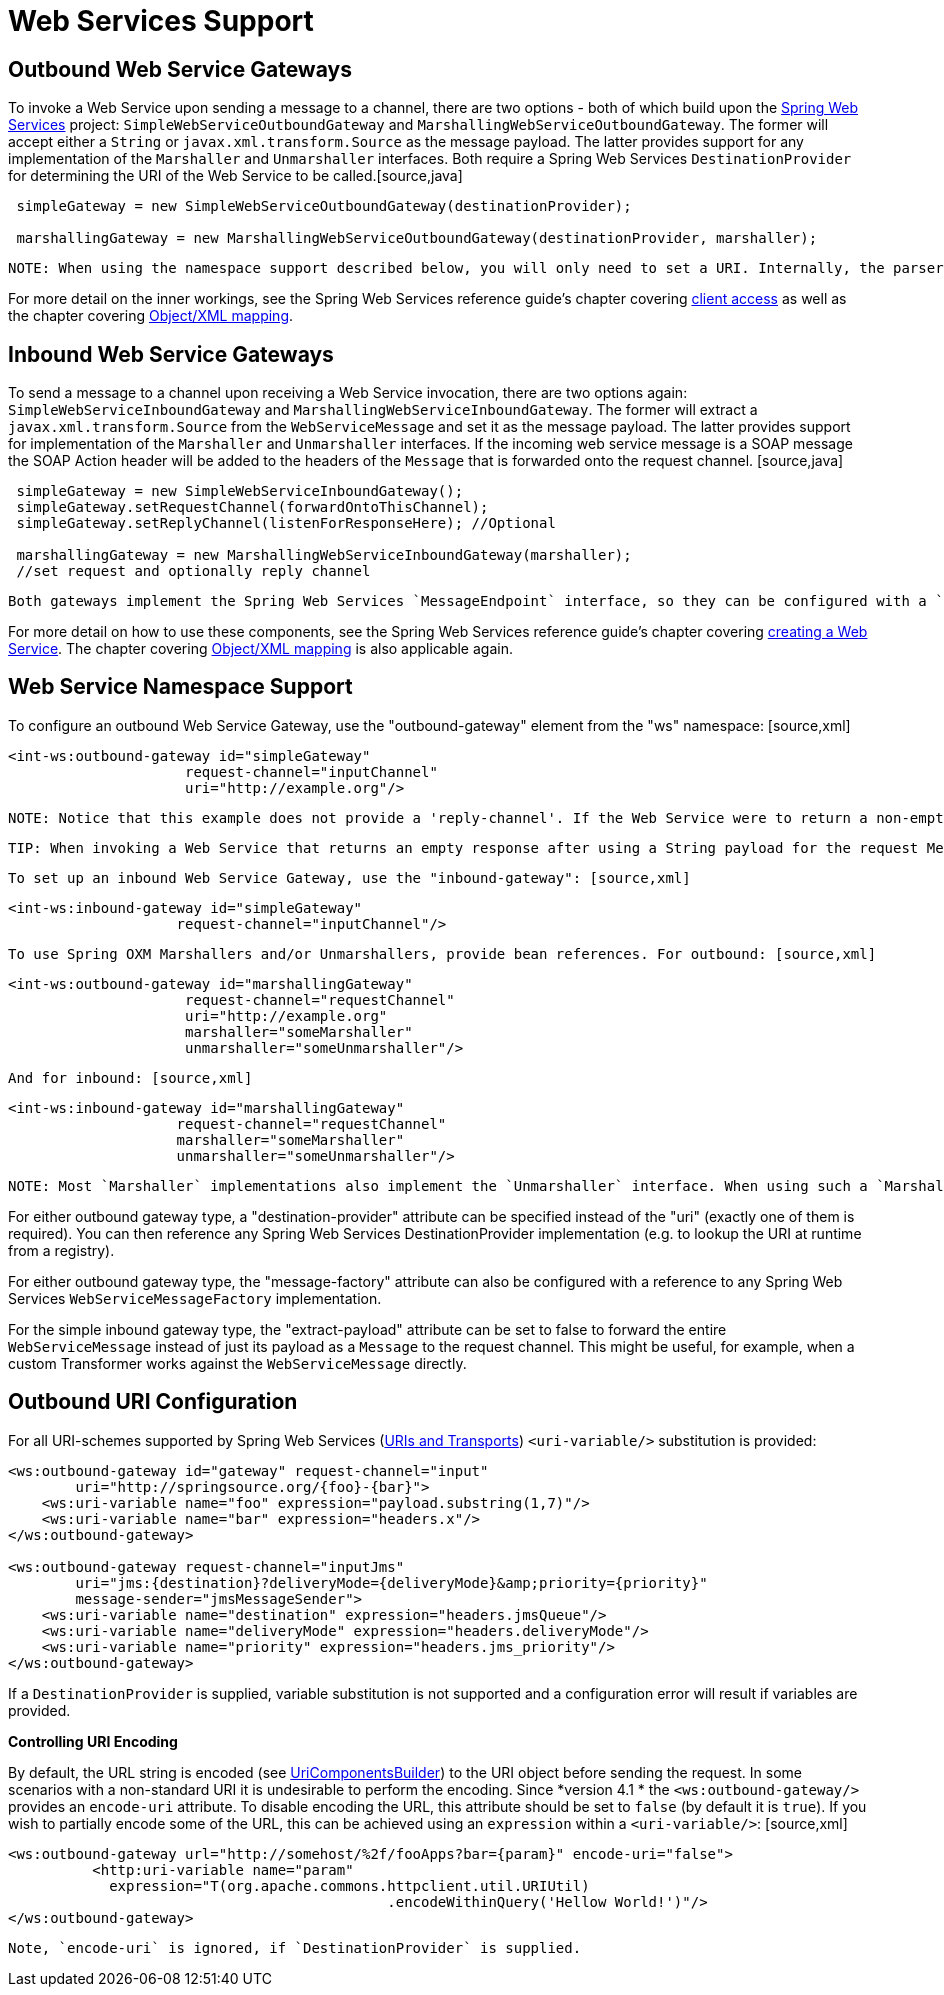 [[ws]]
= Web Services Support

[[webservices-outbound]]
== Outbound Web Service Gateways

To invoke a Web Service upon sending a message to a channel, there are two options - both of which build upon the http://static.springsource.org/spring-ws/site/[Spring Web Services] project: `SimpleWebServiceOutboundGateway` and `MarshallingWebServiceOutboundGateway`. The former will accept either a `String` or `javax.xml.transform.Source` as the message payload. The latter provides support for any implementation of the `Marshaller` and `Unmarshaller` interfaces. Both require a Spring Web Services `DestinationProvider` for determining the URI of the Web Service to be called.[source,java]
----
 simpleGateway = new SimpleWebServiceOutboundGateway(destinationProvider);

 marshallingGateway = new MarshallingWebServiceOutboundGateway(destinationProvider, marshaller);

----

 NOTE: When using the namespace support described below, you will only need to set a URI. Internally, the parser will configure a fixed URI DestinationProvider implementation. If you do need dynamic resolution of the URI at runtime, however, then the DestinationProvider can provide such behavior as looking up the URI from a registry. See the Spring Web Services http://static.springsource.org/spring-ws/site/apidocs/org/springframework/ws/client/support/destination/DestinationProvider.html[DestinationProvider] JavaDoc for more information about this strategy.

For more detail on the inner workings, see the Spring Web Services reference guide's chapter covering http://static.springframework.org/spring-ws/site/reference/html/client.html[client access] as well as the chapter covering http://static.springframework.org/spring-ws/site/reference/html/oxm.html[Object/XML mapping].

[[webservices-inbound]]
== Inbound Web Service Gateways

To send a message to a channel upon receiving a Web Service invocation, there are two options again: `SimpleWebServiceInboundGateway` and `MarshallingWebServiceInboundGateway`. The former will extract a `javax.xml.transform.Source` from the `WebServiceMessage` and set it as the message payload. The latter provides support for implementation of the `Marshaller` and `Unmarshaller` interfaces. If the incoming web service message is a SOAP message the SOAP Action header will be added to the headers of the `Message` that is forwarded onto the request channel. [source,java]
----
 simpleGateway = new SimpleWebServiceInboundGateway();
 simpleGateway.setRequestChannel(forwardOntoThisChannel);
 simpleGateway.setReplyChannel(listenForResponseHere); //Optional

 marshallingGateway = new MarshallingWebServiceInboundGateway(marshaller);
 //set request and optionally reply channel

----

 Both gateways implement the Spring Web Services `MessageEndpoint` interface, so they can be configured with a `MessageDispatcherServlet` as per standard Spring Web Services configuration.

For more detail on how to use these components, see the Spring Web Services reference guide's chapter covering http://static.springframework.org/spring-ws/site/reference/html/server.html[creating a Web Service]. The chapter covering http://static.springframework.org/spring-ws/site/reference/html/oxm.html[Object/XML mapping] is also applicable again.

[[webservices-namespace]]
== Web Service Namespace Support

To configure an outbound Web Service Gateway, use the "outbound-gateway" element from the "ws" namespace: [source,xml]
----
<int-ws:outbound-gateway id="simpleGateway"
                     request-channel="inputChannel"
                     uri="http://example.org"/>
----

 NOTE: Notice that this example does not provide a 'reply-channel'. If the Web Service were to return a non-empty response, the Message containing that response would be sent to the reply channel provided in the request Message's REPLY_CHANNEL header, and if that were not available a channel resolution Exception would be thrown. If you want to send the reply to another channel instead, then provide a 'reply-channel' attribute on the 'outbound-gateway' element.

 TIP: When invoking a Web Service that returns an empty response after using a String payload for the request Message, *no reply Message will be sent by default*. Therefore you don't need to set a 'reply-channel' or have a REPLY_CHANNEL header in the request Message. If for any reason you actually *do* want to receive the empty response as a Message, then provide the 'ignore-empty-responses' attribute with a value of *false* (this only applies for Strings, because using a Source or Document object simply leads to a NULL response and will therefore *never* generate a reply Message).

 To set up an inbound Web Service Gateway, use the "inbound-gateway": [source,xml]
----
<int-ws:inbound-gateway id="simpleGateway"
                    request-channel="inputChannel"/>
----

 To use Spring OXM Marshallers and/or Unmarshallers, provide bean references. For outbound: [source,xml]
----
<int-ws:outbound-gateway id="marshallingGateway"
                     request-channel="requestChannel"
                     uri="http://example.org"
                     marshaller="someMarshaller"
                     unmarshaller="someUnmarshaller"/>
----

 And for inbound: [source,xml]
----
<int-ws:inbound-gateway id="marshallingGateway"
                    request-channel="requestChannel"
                    marshaller="someMarshaller"
                    unmarshaller="someUnmarshaller"/>
----

 NOTE: Most `Marshaller` implementations also implement the `Unmarshaller` interface. When using such a `Marshaller`, only the "marshaller" attribute is necessary. Even when using a `Marshaller`, you may also provide a reference for the "request-callback" on the outbound gateways.

For either outbound gateway type, a "destination-provider" attribute can be specified instead of the "uri" (exactly one of them is required). You can then reference any Spring Web Services DestinationProvider implementation (e.g. to lookup the URI at runtime from a registry).

For either outbound gateway type, the "message-factory" attribute can also be configured with a reference to any Spring Web Services `WebServiceMessageFactory` implementation.

For the simple inbound gateway type, the "extract-payload" attribute can be set to false to forward the entire `WebServiceMessage` instead of just its payload as a `Message` to the request channel. This might be useful, for example, when a custom Transformer works against the `WebServiceMessage` directly.

[[outbound-uri]]
== Outbound URI Configuration

For all URI-schemes supported by Spring Web Services (http://static.springsource.org/spring-ws/site/reference/html/client.html#client-transports[URIs and Transports]) `<uri-variable/>` substitution is provided:

[source,xml]
----
<ws:outbound-gateway id="gateway" request-channel="input"
        uri="http://springsource.org/{foo}-{bar}">
    <ws:uri-variable name="foo" expression="payload.substring(1,7)"/>
    <ws:uri-variable name="bar" expression="headers.x"/>
</ws:outbound-gateway>

<ws:outbound-gateway request-channel="inputJms"
        uri="jms:{destination}?deliveryMode={deliveryMode}&amp;priority={priority}"
        message-sender="jmsMessageSender">
    <ws:uri-variable name="destination" expression="headers.jmsQueue"/>
    <ws:uri-variable name="deliveryMode" expression="headers.deliveryMode"/>
    <ws:uri-variable name="priority" expression="headers.jms_priority"/>
</ws:outbound-gateway>
----

If a `DestinationProvider` is supplied, variable substitution is not supported and a configuration error will result if variables are provided.

*Controlling URI Encoding*

By default, the URL string is encoded (see http://static.springsource.org/spring/docs/current/javadoc-api/org/springframework/web/util/UriComponentsBuilder.html[UriComponentsBuilder]) to the URI object before sending the request. In some scenarios with a non-standard URI it is undesirable to perform the encoding. Since *version 4.1 * the `<ws:outbound-gateway/>` provides an `encode-uri` attribute. To disable encoding the URL, this attribute should be set to `false` (by default it is `true`). If you wish to partially encode some of the URL, this can be achieved using an `expression` within a `<uri-variable/>`: [source,xml]
----
<ws:outbound-gateway url="http://somehost/%2f/fooApps?bar={param}" encode-uri="false">
          <http:uri-variable name="param"
            expression="T(org.apache.commons.httpclient.util.URIUtil)
                                             .encodeWithinQuery('Hellow World!')"/>
</ws:outbound-gateway>
----

 Note, `encode-uri` is ignored, if `DestinationProvider` is supplied.

